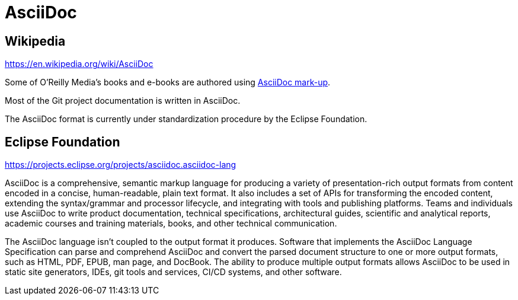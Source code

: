 = AsciiDoc

== Wikipedia

https://en.wikipedia.org/wiki/AsciiDoc

Some of O'Reilly Media's books and e-books are authored using https://docs.atlas.oreilly.com/writing_in_asciidoc.html[AsciiDoc mark-up].

Most of the Git project documentation is written in AsciiDoc.

The AsciiDoc format is currently under standardization procedure by the Eclipse Foundation.

== Eclipse Foundation

https://projects.eclipse.org/projects/asciidoc.asciidoc-lang

AsciiDoc is a comprehensive, semantic markup language for producing a variety of presentation-rich output formats from content encoded in a concise, human-readable, plain text format. It also includes a set of APIs for transforming the encoded content, extending the syntax/grammar and processor lifecycle, and integrating with tools and publishing platforms. Teams and individuals use AsciiDoc to write product documentation, technical specifications, architectural guides, scientific and analytical reports, academic courses and training materials, books, and other technical communication.

The AsciiDoc language isn’t coupled to the output format it produces. Software that implements the AsciiDoc Language Specification can parse and comprehend AsciiDoc and convert the parsed document structure to one or more output formats, such as HTML, PDF, EPUB, man page, and DocBook. The ability to produce multiple output formats allows AsciiDoc to be used in static site generators, IDEs, git tools and services, CI/CD systems, and other software.